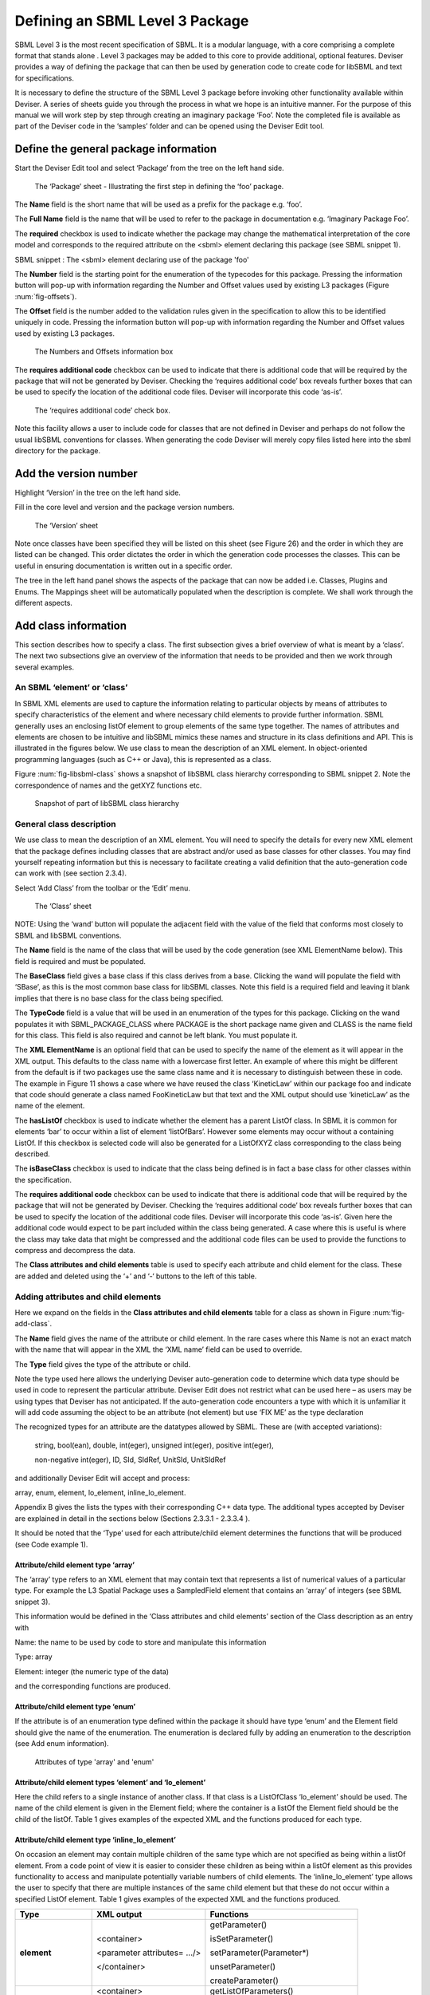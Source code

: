 
Defining an SBML Level 3 Package
================================

SBML Level 3 is the most recent specification of SBML. It is a modular
language, with a core comprising a complete format that stands alone .
Level 3 packages may be added to this core to provide additional,
optional features. Deviser provides a way of defining the package that
can then be used by generation code to create code for libSBML and text
for specifications.

It is necessary to define the structure of the SBML Level 3 package
before invoking other functionality available within Deviser. A series
of sheets guide you through the process in what we hope is an intuitive
manner. For the purpose of this manual we will work step by step through
creating an imaginary package ‘Foo’. Note the completed file is
available as part of the Deviser code in the ‘samples’ folder and can be
opened using the Deviser Edit tool.

Define the general package information
--------------------------------------

Start the Deviser Edit tool and select ‘Package’ from the tree on the
left hand side.

.. _fig-package:
.. figure:: ../screenshots/deviser-package.png

   The ‘Package’ sheet - Illustrating the first step in defining the ‘foo’ package.

The **Name** field is the short name that will be used as a prefix for
the package e.g. ‘foo’.

The **Full Name** field is the name that will be used to refer to the
package in documentation e.g. ‘Imaginary Package Foo’.

The **required** checkbox is used to indicate whether the package may
change the mathematical interpretation of the core model and corresponds
to the required attribute on the <sbml> element declaring this package
(see SBML snippet 1).

SBML snippet : The <sbml> element declaring use of the package 'foo'

The **Number** field is the starting point for the enumeration of the
typecodes for this package. Pressing the information button will pop-up
with information regarding the Number and Offset values used by existing
L3 packages (Figure :num:`fig-offsets`).

The **Offset** field is the number added to the validation rules given
in the specification to allow this to be identified uniquely in code.
Pressing the information button will pop-up with information regarding
the Number and Offset values used by existing L3 packages.

.. _fig-offsets:
.. figure:: ../screenshots/deviser-numbers-offsets-1.png

    The Numbers and Offsets information box

The **requires additional code** checkbox can be used to indicate that
there is additional code that will be required by the package that will
not be generated by Deviser. Checking the ‘requires additional code’ box
reveals further boxes that can be used to specify the location of the
additional code files. Deviser will incorporate this code ‘as-is’.

.. _fig-add-code:
.. figure:: ../screenshots/deviser-add-code.png

   The ‘requires additional code’ check box.

Note this facility allows a user to include code for classes that are
not defined in Deviser and perhaps do not follow the usual libSBML
conventions for classes. When generating the code Deviser will merely
copy files listed here into the sbml directory for the package.

Add the version number
----------------------

Highlight ‘Version’ in the tree on the left hand side.

Fill in the core level and version and the package version numbers.

.. _fig-version:
.. figure:: ../screenshots/deviser-version.png

    The ‘Version’ sheet

Note once classes have been specified they will be listed on this sheet
(see Figure 26) and the order in which they are listed can be changed.
This order dictates the order in which the generation code processes the
classes. This can be useful in ensuring documentation is written out in
a specific order.

.. todo: 
    Check reference to Figure 26

The tree in the left hand panel shows the aspects of the package that
can now be added i.e. Classes, Plugins and Enums. The Mappings sheet
will be automatically populated when the description is complete. We
shall work through the different aspects.

Add class information
---------------------

This section describes how to specify a class. The first subsection
gives a brief overview of what is meant by a ‘class’. The next two
subsections give an overview of the information that needs to be
provided and then we work through several examples.

An SBML ‘element’ or ‘class’
~~~~~~~~~~~~~~~~~~~~~~~~~~~~

In SBML XML elements are used to capture the information relating to
particular objects by means of attributes to specify characteristics of
the element and where necessary child elements to provide further
information. SBML generally uses an enclosing listOf element to group
elements of the same type together. The names of attributes and elements
are chosen to be intuitive and libSBML mimics these names and structure
in its class definitions and API. This is illustrated in the figures
below. We use class to mean the description of an XML element. In
object-oriented programming languages (such as C++ or Java), this is
represented as a class.

Figure :num:`fig-libsbml-class` shows a snapshot of libSBML class hierarchy corresponding to
SBML snippet 2. Note the correspondence of names and the getXYZ
functions etc.

.. _fig-libsbml-class:
.. figure:: ../figures/deviser-libsbml-class.png

   Snapshot of part of libSBML class hierarchy

General class description
~~~~~~~~~~~~~~~~~~~~~~~~~

We use class to mean the description of an XML element. You will need to
specify the details for every new XML element that the package defines
including classes that are abstract and/or used as base classes for
other classes. You may find yourself repeating information but this is
necessary to facilitate creating a valid definition that the
auto-generation code can work with (see section 2.3.4).

Select ‘Add Class’ from the toolbar or the ‘Edit’ menu.

.. _fig-add-class:
.. figure:: ../screenshots/deviser-add-class.png

     The ‘Class’ sheet

NOTE: Using the ‘wand’ button will populate the adjacent field with the
value of the field that conforms most closely to SBML and libSBML
conventions.

The **Name** field is the name of the class that will be used by the
code generation (see XML ElementName below). This field is required and
must be populated.

The **BaseClass** field gives a base class if this class derives from a
base. Clicking the wand will populate the field with ‘SBase’, as this is
the most common base class for libSBML classes. Note this field is a
required field and leaving it blank implies that there is no base class
for the class being specified.

The **TypeCode** field is a value that will be used in an enumeration of
the types for this package. Clicking on the wand populates it with
SBML\_PACKAGE\_CLASS where PACKAGE is the short package name given and
CLASS is the name field for this class. This field is also required and
cannot be left blank. You must populate it.

The **XML ElementName** is an optional field that can be used to specify
the name of the element as it will appear in the XML output. This
defaults to the class name with a lowercase first letter. An example of
where this might be different from the default is if two packages use
the same class name and it is necessary to distinguish between these in
code. The example in Figure 11 shows a case where we have reused the
class ‘KineticLaw’ within our package foo and indicate that code should
generate a class named FooKineticLaw but that text and the XML output
should use ‘kineticLaw’ as the name of the element.

The **hasListOf** checkbox is used to indicate whether the element has a
parent ListOf class. In SBML it is common for elements ‘bar’ to occur
within a list of element ‘listOfBars’. However some elements may occur
without a containing ListOf. If this checkbox is selected code will also
be generated for a ListOfXYZ class corresponding to the class being
described.

The **isBaseClass** checkbox is used to indicate that the class being
defined is in fact a base class for other classes within the
specification.

The **requires additional code** checkbox can be used to indicate that
there is additional code that will be required by the package that will
not be generated by Deviser. Checking the ‘requires additional code’ box
reveals further boxes that can be used to specify the location of the
additional code files. Deviser will incorporate this code ‘as-is’. Given
here the additional code would expect to be part included within the
class being generated. A case where this is useful is where the class
may take data that might be compressed and the additional code files can
be used to provide the functions to compress and decompress the data.

The **Class attributes and child elements** table is used to specify
each attribute and child element for the class. These are added and
deleted using the ‘+’ and ‘-‘ buttons to the left of this table.

Adding attributes and child elements
~~~~~~~~~~~~~~~~~~~~~~~~~~~~~~~~~~~~

Here we expand on the fields in the **Class attributes and child
elements** table for a class as shown in Figure :num:'fig-add-class`.

The **Name** field gives the name of the attribute or child element. In
the rare cases where this Name is not an exact match with the name that
will appear in the XML the ‘XML name’ field can be used to override.

The **Type** field gives the type of the attribute or child.

Note the type used here allows the underlying Deviser auto-generation
code to determine which data type should be used in code to represent
the particular attribute. Deviser Edit does not restrict what can be
used here – as users may be using types that Deviser has not
anticipated. If the auto-generation code encounters a type with which it
is unfamiliar it will add code assuming the object to be an attribute
(not element) but use ‘FIX ME’ as the type declaration

The recognized types for an attribute are the datatypes allowed by SBML.
These are (with accepted variations):

    string, bool(ean), double, int(eger), unsigned int(eger), positive
    int(eger),

    non-negative int(eger), ID, SId, SIdRef, UnitSId, UnitSIdRef

and additionally Deviser Edit will accept and process:

array, enum, element, lo\_element, inline\_lo\_element.


\Appendix B gives the lists the types with their corresponding
C++ data type. The additional types accepted by Deviser are explained in
detail in the sections below (Sections 2.3.3.1 - 2.3.3.4 ).

It should be noted that the ‘Type’ used for each attribute/child element
determines the functions that will be produced (see Code example 1).

Attribute/child element type ‘array’
^^^^^^^^^^^^^^^^^^^^^^^^^^^^^^^^^^^^

The ‘array’ type refers to an XML element that may contain text that
represents a list of numerical values of a particular type. For example
the L3 Spatial Package uses a SampledField element that contains an
‘array’ of integers (see SBML snippet 3).

This information would be defined in the ‘Class attributes and child
elements’ section of the Class description as an entry with

Name: the name to be used by code to store and manipulate this
information

Type: array

Element: integer (the numeric type of the data)

and the corresponding functions are produced.

Attribute/child element type ‘enum’
^^^^^^^^^^^^^^^^^^^^^^^^^^^^^^^^^^^

If the attribute is of an enumeration type defined within the package it
should have type ‘enum’ and the Element field should give the name of
the enumeration. The enumeration is declared fully by adding an
enumeration to the description (see Add enum information).

.. _fig-array-enum:
.. figure:: ../screenshots/deviser-array-enum.png

    Attributes of type 'array' and 'enum'

Attribute/child element types ‘element’ and ‘lo\_element’
^^^^^^^^^^^^^^^^^^^^^^^^^^^^^^^^^^^^^^^^^^^^^^^^^^^^^^^^^

Here the child refers to a single instance of another class. If that
class is a ListOfClass ‘lo\_element’ should be used. The name of the
child element is given in the Element field; where the container is a
listOf the Element field should be the child of the listOf. Table 1
gives examples of the expected XML and the functions produced for each
type.

Attribute/child element type ‘inline\_lo\_element’
^^^^^^^^^^^^^^^^^^^^^^^^^^^^^^^^^^^^^^^^^^^^^^^^^^

On occasion an element may contain multiple children of the same type
which are not specified as being within a listOf element. From a code
point of view it is easier to consider these children as being within a
listOf element as this provides functionality to access and manipulate
potentially variable numbers of child elements. The
‘inline\_lo\_element’ type allows the user to specify that there are
multiple instances of the same child element but that these do not occur
within a specified ListOf element. Table 1 gives examples of the
expected XML and the functions produced.

+---------------------------+------------------------------+----------------------------------------+
| **Type**                  | **XML output**               | **Functions**                          |
+===========================+==============================+========================================+
| **element**               | <container>                  | getParameter()                         |
|                           |                              |                                        |
|                           | <parameter attributes= …/>   | isSetParameter()                       |
|                           |                              |                                        |
|                           | </container>                 | setParameter(Parameter\*)              |
|                           |                              |                                        |
|                           |                              | unsetParameter()                       |
|                           |                              |                                        |
|                           |                              | createParameter()                      |
+---------------------------+------------------------------+----------------------------------------+
| **lo\_element**           | <container>                  | getListOfParameters()                  |
|                           |                              |                                        |
|                           | <listOfParameters>           | getParameter(index) getParameter(id)   |
|                           |                              |                                        |
|                           | <parameter attributes= …/>   | addParameter(Parameter\*)              |
|                           |                              |                                        |
|                           | <parameter attributes= …/>   | getNumParameters()                     |
|                           |                              |                                        |
|                           | …                            | createParameter()                      |
|                           |                              |                                        |
|                           | </listOfParameters>          | removeParameter(index)                 |
|                           |                              |                                        |
|                           | </container>                 | removeParameter(id)                    |
+---------------------------+------------------------------+----------------------------------------+
| **inline\_lo\_element**   | <container>                  | getListOfParameters()                  |
|                           |                              |                                        |
|                           | <parameter attributes= …/>   | getParameter(index) getParameter(id)   |
|                           |                              |                                        |
|                           | <parameter attributes= …/>   | addParameter(Parameter\*)              |
|                           |                              |                                        |
|                           | …                            | getNumParameters()                     |
|                           |                              |                                        |
|                           | </container>                 | createParameter()                      |
|                           |                              |                                        |
|                           |                              | removeParameter(index)                 |
|                           |                              |                                        |
|                           |                              | removeParameter(id)                    |
+---------------------------+------------------------------+----------------------------------------+

Table : The 'element', 'lo\_element' and 'inline\_lo\_element' types

The **Element** field provides additional information depending on the
type of the object being described. Table 2 describes how this field
should be populated. Note the ‘name’ of an element or object refers to
the ClassName of the appropriate object.

+-----------------------+---------------------------------------------------+
| **Type**              | **Element field**                                 |
+=======================+===================================================+
| array                 | type of data within the array                     |
+-----------------------+---------------------------------------------------+
| enum                  | The name of the enumeration                       |
+-----------------------+---------------------------------------------------+
| element               | The class name of the element                     |
+-----------------------+---------------------------------------------------+
| lo\_element           | The class name of the element within the ListOf   |
+-----------------------+---------------------------------------------------+
| inline\_lo\_element   | The class name of the element                     |
+-----------------------+---------------------------------------------------+
| SIdRef                | The class name of the object being referenced.    |
|                       |                                                   |
|                       | (Limited to one element for now).                 |
+-----------------------+---------------------------------------------------+
| Any other             | blank                                             |
+-----------------------+---------------------------------------------------+

Table : Expected values for the Element field based on attribute Type

The **Required** field indicates whether the attribute or child element
is mandatory. On occasion SBML has conditional requirements e.g. you
must set either StoichiometryMath or stoichiometry but you cannot have
both. As yet Deviser does not deal with this situation. We recommend
that if you need to facilitate this situation you mark both attributes
as ‘unrequired’ and adjust the generated code accordingly.

The **isBaseClass** field indicates that the child element is a base
class and not instantiated directly. This is a situation that will not
commonly occur but happens when there is multiple nesting of classes.
The current ‘spatial’ package defines a CSGTransformation that inherits
from CSGNode but also contains an element of that type 
(see Figure :num:`fig-csgtransform-uml` and
Figure :num:`fig-csgtransform-deviser`).

.. _fig-csgtransform-uml:
.. figure:: ../figures/CSGTransformation-uml.png

     UML diagram of CSGTransformation from SBML L3 'spatial' package specification

.. _fig-csgtransform-deviser:
.. figure:: ../screenshots/deviser-csgtransformation.png

     DeviserEdit description of CSGTransformation

Note that the child element ‘csgNode’ has been marked as a base class.
This tells Deviser to generate code relevant to the instantiations of
the CSGNode class rather than for a concrete CSGNode child. For example,
instead of getting a ‘createCSGNode()’ function, you would get create
functions for all the instantiations of the base class:
createCSGTransformation(); createCSGPrimitive();
createCSGPseudoPrimitive() and createCSGSetOperator() corresponding to
CSGTransformation, CSGPrimitive, CSGPseudoPrimitive and CSGSetOperator
that are the direct instantiations of the CSGNode class.

The **XML name** field can be used to specify the name of the element as
it will appear in the XML output where this may differ from the Name
field. For attributes it is unlikely that the Name used will differ from
the XML name; however if the object being listed is an element or listOf
element there may be situations where they differ – as in Example 2
below.

A note on repeated information
~~~~~~~~~~~~~~~~~~~~~~~~~~~~~~

Users may become aware of the fact that at times they are entering
duplicate information. For example if a child element is used that does
not have the default XML Name then this will be declared both when
describing the Class for that element AND when listing the child element
occurrence (see Example 2). Also, classes derived from a base class are
listed as Instantiations of that class when it would be possible to work
out this information from the BaseClass information given for each
class.

Deviser Edit **does require this information to be duplicated** as this
facilitates the storing of unfinished definitions and allows the
definition to be validated to an extent. It also means that each sheet
contains all the pertinent information for the Class being specified
rather than this information being distributed across various sheets in
the GUI.

Example 1 - Adding a class with no containing ListOf
~~~~~~~~~~~~~~~~~~~~~~~~~~~~~~~~~~~~~~~~~~~~~~~~~~~~

Here we define the KineticLaw class for our imaginary package ‘foo’.

.. _fig-foo-kl:
.. figure:: ../screenshots/deviser-foo-kl.png

     Defining the FooKineticLaw class.

We know that libSBML already contains a class KineticLaw and so we use a
class name that reflects the package and class i.e. ‘FooKineticLaw’ and
we specify that the XML ElementName will be ‘kineticLaw’. Thus the
generated code will use a class ‘FooKineticLaw’ that will not conflict
with existing libSBML classes but would output this in XML as an element
<foo:kineticLaw>. This causes no conflict as XML Namespaces keep
elements completely separate.

Our class has three attributes/child elements.

The first is a boolean attribute called ‘stochastic’, which is
mandatory. So we add the name ‘stochastic, the type ‘boolean’ and change
the required status to ‘true’.

The second child is a ListOfParameters. Again we know that name will
conflict with the class ListOfParameters so we add the name
‘listOfFooParameters’, the type ‘lo\_element’, the element
‘FooParameter’ and state that the XML name is ‘listOfParameters’. Note
that we will need to specify the class FooParameter later on; which we
do in Example 2.

The third child is a math element. So we add the name ‘math’, the type
‘element’ and the element ‘ASTNode\*’. Note that Deviser does
specifically recognize the elements ASTNode and XMLNode and treats them
appropriately as elements that will contain either MathML or XML content
respectively. Other elements listed are assumed to be parsed as elements
belonging to libSBML; either those defined by this package or ones
defined in core or other available package code.

Example 2 - Adding a class with a containing ListOf
~~~~~~~~~~~~~~~~~~~~~~~~~~~~~~~~~~~~~~~~~~~~~~~~~~~

Here we specify the FooParameter class used by the FooKineticLaw that we
specified in Example 1.

.. _fig-foo-param:
.. figure:: ../screenshots/deviser-foo-param.png

     Defining the FooParameter class.

The **hasListOf** checkbox has been selected and a number of additional
fields appear.

The **ListOfClassName** is the name used in code for the class
representing the ListOf object. Again it need only be populated if the
default of ‘ListOfBars’ is inappropriate.

The **XML ListOfName** field is the XML name for the list of objects. It
only needs to be populated if there is a difference in name between XML
and code. It will default to ‘listOfBars’ where ‘Bar’ is the class name.

In our example we have populated these fields as we have used a class
name ‘FooParameter’ but will have XML names of ‘parameter’ and
‘listOfParameters’.

The **Minimum number of children** field is used to indicate the minimum
number of child objects of type Bar a ListOfBars expects. Currently in
SBML ListOf elements cannot be empty and so must have a minimum of 1
child; which we have indicated in our example. Leaving this blank
implies there is no stated minimum value for the number of children.

The **Maximum number of children** field is used to indicate the maximum
number of child objects a ListOf expects. Leaving this blank implies
there is no stated maximum value for the number of children.

The **ListOf attributes** table (which has the same fields as the table
for entering class attributes and child elements) allows you to add
attributes to the ListOf class.

Figure 13 shows the UML diagram produced by Deviser Edit of the package
‘foo’ as described so far in examples 1 and 2 while the corresponding
SBML is shown in SBML snippet 4.

.. _fig-uml-foo-kl:
.. figure:: ../figures/deviser-uml-foo-kl.png

The UML diagram produced by Deviser Edit following the definition of package 'Foo' in Examples 1 and 2

Example 3 – Adding a base class and derived classes
~~~~~~~~~~~~~~~~~~~~~~~~~~~~~~~~~~~~~~~~~~~~~~~~~~~

Here we define a class that will be used as a base class for others (see
Figure :num:`fig-foo-rule`).

.. _fig-foo-rule:
.. figure:: ../screenshots/deviser-foo-rule.png

     Defining the base class ‘FooRule’.

This class is named FooRule and has a corresponding ListOf element. Note
we have not filled in any alternative names so we will expect to get an
element called listOfFooRules in the XML.

This class is a base class and we tick the isBaseClass checkbox. The
**Instantiations** table then appears.

The **Instantiations** table allows you to specify the class(es) that
will be derived from this base class. Note Deviser Edit expects these to
be listed here – even if the information could be determined elsewhere.
Entries in this table do not define a class, the definition of the class
should be created as a separate class entry. Only classes that directly
inherit from this class need be listed; it may be that the classes
listed are themselves base classes for further classes. These should be
listed as the Instantiations on the relevant base class description.

Instantiations fields
^^^^^^^^^^^^^^^^^^^^^

The **XML name** field specifies the XML name of the object.

The **Element** field specifies a class that will be derived from this
FooRule base class.

The **Min No. Children** field is used to specify a minimum number of
children that this element may have.

The **Max No. Children** field is used to specify the maximum number of
children.

Note that sometimes a specific instantiation adds further requirements.
For example, where one class may contain children of the same base class
there may be a requirement that it contains a certain number of children
as with Associations in the FBC package an FBCAnd instantiation MUST
have two children. Where there are no such requirements these fields
should be left as ‘0’.

Here we have specified that the ListOfFooRules may contain objects of
type Assignment or Algebraic. We specify Algebraic as a new class as in
Figure :num:`fig-foo-algebraic` and Assignment in Figure :num:`fig-foo-assignment`.

.. _fig-foo-algebraic:
.. figure:: ../screenshots/deviser-foo-algebraic.png

     Defining the Algebraic class

Note that we have changed the BaseClass field to FooRule.

.. _fig-foo-assignment:
.. figure:: ../screenshots/deviser-foo-assignment.png

     Defining the Assignment class.

The Assignment class illustrates a slightly more complex scenario. Here
it derives from the baseClass FooRule and adds an attribute ‘variable’
that is a reference to a FooParameter. It have also acts as a base class
for two further classes FooRate and FooAssignment. Figure :num:`fig-uml-foo-rules` shows the
hierarchy and SBML snippet 5 the resulting XML.

.. _fig-uml-foo-rules:
.. figure:: ../figures/deviser-uml-foo-rules.png

     The UML diagram from DeviserEdit of the ListOfFooRules class

Add plugin information
----------------------

What is a plugin ?
~~~~~~~~~~~~~~~~~~

In order to extend SBML Level 3 Core with a package not only is it
necessary to define new classes, it is also necessary to attach these
elements to an existing point in an SBML model. The simplest case would
be that a new element is added to the containing <sbml> element but the
point of extension may be much further embedded within the SBML. Here
(and indeed within libSBML) we use the term ‘plugin’ to specify the
necessary information that links the new package classes with other
classes. Code for any given class in any relevant function then checks
whether it has a plugin attached and passes control to the plugin if
necessary. Figure 18 shows two plugins on the Model class, one by the
‘qual’ package and the other by the ‘fbc’ package. Note the names
reflect the package and the object being extended.

.. _fig-libsbml-plugin:
.. figure:: ../figures/deviser-libsbml-plugin.png

     libSBML class hierarchy showing ‘plugins’ to the Model class

General plugin information
~~~~~~~~~~~~~~~~~~~~~~~~~~

Plugin information describes the elements that are extended by the new
classes defined within a package. The elements to be extended may come
from SBML Level 3 Core or another SBML Level 3 package.

Select ‘Add Plugin’ from the toolbar or the ‘Edit’ menu.

.. _fig-add-plugin:
.. figure:: ../screenshots/deviser-add-plugin.png

     The ‘Plugin’ sheet.

The **ExtensionPoint** field is used to specify the name of the element
that is being extended. This will be the name of the class as used by
libSBML.

The **element from core** checkbox is used to specify whether the object
being extended originates in SBML Core or another Level 3 package.

The **hasAttributes** checkbox should be ticked if the package is going
to extend an object with attributes rather than (or as well as)
elements.

As on other sheets the **requires additional code** checkbox can be used
to indicate that there is additional code that will be required by the
package that will not be generated by Deviser. Checking the ‘requires
additional code’ box reveals further boxes that can be used to specify
the location of the additional code files. Deviser will incorporate this
code ‘as-is’.

The sheet for adding a plugin lists the classes that have already been
specified (**Defined Classes**) and are ‘available’ to extend an object.
These can be selected and moved into the **Child Classes** column.

Example 4 – Extending a core element
~~~~~~~~~~~~~~~~~~~~~~~~~~~~~~~~~~~~

Here we are going to specify that the ‘foo’ package extends the SBML
Level 3 Core Reaction with the new FooKineticLaw class.

.. _fig-plugin-react:
.. figure:: ../screenshots/deviser-plugin-react.png

     Defining the extension of SBML Level 3 Core Reaction by package foo.

We fill in the **ExtensionPoint** with ‘Reaction’, tick the checkbox to
note that the element is from core. Highlight FooKineticLaw in the
**Defined Classes** column and use the arrows to move it to the **Child
Classes** column. Essentially this is telling Deviser to generate the
class FooReactionPlugin which will expect to have a data member of type
FooKineticLaw class.

Example 5 – Extending a core element with attributes only
~~~~~~~~~~~~~~~~~~~~~~~~~~~~~~~~~~~~~~~~~~~~~~~~~~~~~~~~~

Here we declare that the **ExtensionPoint** is Model from core and tick
the **hasAttributes** checkbox.

The table **Child attributes and child elements** appears. This is used
for adding attributes and child elements as previously described. Here
we specify that the Model will have a required boolean attribute
‘useFoo’ from the foo package (Figure 21). Note that it is not necessary
to specify child elements that originate in the package being defined
i.e. those that have already been listed as **Child classes**.

.. _fig-plugin-model:
.. figure:: ../screenshots/deviser-plugin-model.png

     Defining the extension of SBML Level 3 Core Model by package foo.

Example 6 – Extending a non-core element
~~~~~~~~~~~~~~~~~~~~~~~~~~~~~~~~~~~~~~~~

Here we declare that the **ExtensionPoint** is Transition from the
Qualitative Models (qual) Package. The package foo adds the
ListOfFooRules object to the Transition object.

.. _fig-plugin-trans:
.. figure:: ../screenshots/deviser-plugin-trans.png

     Defining the extension of SBML Level 3 Qual Transition by package foo.

Add enum information
--------------------

SBML allows users to define data types as enumerations of allowed
values. Here we describe how to specify these.

Example 7 – Adding an enumeration
~~~~~~~~~~~~~~~~~~~~~~~~~~~~~~~~~

Assume we have an object ‘extra’ that has an attribute called ‘sign’
which is of an enumeration type ‘Sign’. Firstly we define the class
‘Extra’ and specify the attribute. In this case the **Type** of the
attribute is ‘enum’ and the **Element** field gives the name of the
enumeration type ‘Sign’ as shown in Figure :num:`fig-foo-extra`.

.. _fig-foo-extra:
.. figure:: ../screenshots/deviser-foo-extra.png

     Defining the Extra class which has an attribute of type enum.

Then it is necessary to specify the enumeration itself. Use the **Add
Enum** button from the toolbar or Edit menu.

The **Name** field is used to declare the name of the enumeration, in
this case Sign. Note that when generating code Deviser will append an
‘\_t’ to this name.

The table is used to specify the individual allowed values of the
enumeration.

The **Name** field is the enumeration value that will appear in the
enumeration itself.

The **Value** field gives the corresponding string value of that member
of the enumeration.

Here (Figure :num:`fig-enum-sign`) we have specified that the enumeration sign has three
possible values: ‘positive’, ‘negative’ and ‘neutral. Note the names
used reflect the individual values and the package in which they
originate. It is not necessary to add a default or “unknown” value –
Deviser will do this when generating code.

.. _fig-enum-sign:
.. figure:: ../screenshots/deviser-enum-sign.png

     Defining the Sign enumeration.

Mappings
--------

Once the class and plugin descriptions are complete the Deviser Edit
tool will determine if there are any classes present that do not
originate from core or the package being described. Select ‘Mappings’
from the tree in the panel on the left hand side. The tool will have
prepopulated this with any relevant classes and all that remains is for
the package information to be filled in.

.. _fig-foo-mappings:
.. figure:: ../screenshots/deviser-foo-mappings.png

     Identifying the origin of classes from other packages

The **Package** field is used to add the name of the package in which
the class given in the **Name** field originates. In our example we have
used the Transition and QualitativeSpecies classes both of which
originate in the ‘qual’ package, so this information is added. Note on
this sheet only the **Package** column can be edited. The **Name**
column is populated by the tool.

Results
-------

Select ‘Version’ from the tree in the panel on the left hand side. Now
that all the classes have been defined these are listed here (see Figure
:num:`fig-full-decsr`) and the ordering can be adjusted. The order will dictate the order
of the relevant section in the TeX documents.

.. _fig-full-decsr:
.. figure:: ../screenshots/deviser-full-decsr.png

     The complete description of the foo package

The Deviser Edit tool creates an XML description from the definition
that is used by other code to generate UML, TeX and libSBML code.

Note this underlying XML file can be saved at any point and reopened
using Deviser Edit or with any XML Editor. The full description of the
Imaginary Foo Package used in the Examples can be seen in Appendix A or
is available in the deviser/samples directory.

Validating the description
~~~~~~~~~~~~~~~~~~~~~~~~~~

NOTE TO LUCIAN: We have not yet finished implementing all the
validation. The plan is to provide a list here of all the possible
errors and warnings that might be reported.

There are two further options on the Edit menu that have not yet been
discussed.

**Validate Description** runs a series of internal checks on the
information provided and prompts the user to fill in any required
fields.

A pop-up window (Figure :num:`fig-validation`) will appear with either an error message or
a confirmation that everything is consistent. The Copy button can be
used to copy the contents of the report to the clipboard and thus makes
them available for pasting elsewhere.

.. _fig-validation:
.. figure:: ../screenshots/deviser-validation.png

     Validating the package description

**Fix Errors** provides a direct way of validating and then correcting
any inconsistencies. It is advisable to use **Validate Description**
following **Fix Errors** as some errors cannot be automatically fixed.

